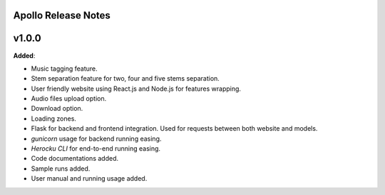 Apollo Release Notes
====================

v1.0.0
=======

**Added**:

* Music tagging feature.
* Stem separation feature for two, four and five stems separation.
* User friendly website using React.js and Node.js for features wrapping.
* Audio files upload option.
* Download option.
* Loading zones.
* Flask for backend and frontend integration. Used for requests between both website and models.
* `gunicorn` usage for backend running easing.
* `Herocku CLI` for end-to-end running easing.
* Code documentations added.
* Sample runs added.
* User manual and running usage added.
